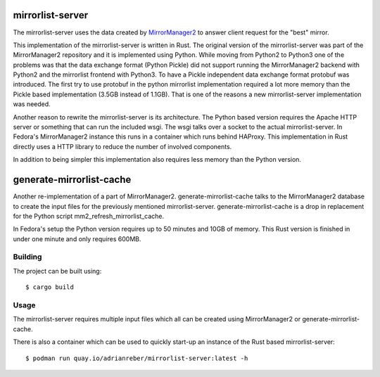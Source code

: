 mirrorlist-server
=================

The mirrorlist-server uses the data created by `MirrorManager2
<https://github.com/fedora-infra/mirrormanager2>`_ to answer client request for
the "best" mirror.

This implementation of the mirrorlist-server is written in Rust. The original
version of the mirrorlist-server was part of the MirrorManager2 repository and
it is implemented using Python. While moving from Python2 to Python3 one of
the problems was that the data exchange format (Python Pickle) did not support
running the MirrorManager2 backend with Python2 and the mirrorlist frontend
with Python3. To have a Pickle independent data exchange format protobuf was
introduced. The first try to use protobuf in the python mirrorlist
implementation required a lot more memory than the Pickle based implementation
(3.5GB instead of 1.1GB). That is one of the reasons a new mirrorlist-server
implementation was needed.

Another reason to rewrite the mirrorlist-server is its architecture. The
Python based version requires the Apache HTTP server or something that can
run the included wsgi. The wsgi talks over a socket to the actual
mirrorlist-server. In Fedora's MirrorManager2 instance this runs in a container
which runs behind HAProxy. This implementation in Rust directly uses a HTTP
library to reduce the number of involved components.

In addition to being simpler this implementation also requires less memory
than the Python version.

generate-mirrorlist-cache
=========================

Another re-implementation of a part of MirrorManager2. generate-mirrorlist-cache
talks to the MirrorManager2 database to create the input files for the previously
mentioned mirrorlist-server. generate-mirrorlist-cache is a drop in replacement
for the Python script mm2_refresh_mirrorlist_cache.

In Fedora's setup the Python version requires up to 50 minutes and 10GB of memory.
This Rust version is finished in under one minute and only requires 600MB.

Building
--------

The project can be built using::

    $ cargo build

Usage
-----

The mirrorlist-server requires multiple input files which all can be created
using MirrorManager2 or generate-mirrorlist-cache.

There is also a container which can be used to quickly start-up an instance
of the Rust based mirrorlist-server::

    $ podman run quay.io/adrianreber/mirrorlist-server:latest -h
